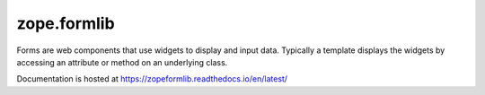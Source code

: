 ==============
 zope.formlib
==============

.. image:: https://github.com/zopefoundation/zope.formlib/actions/workflows/tests.yml/badge.svg
        :target: https://github.com/zopefoundation/zope.formlib/actions/workflows/tests.yml

.. image:: https://readthedocs.org/projects/zopeformlib/badge/?version=latest
        :target: https://zopeformlib.readthedocs.io/en/latest/
        :alt: Documentation Status


Forms are web components that use widgets to display and input data.
Typically a template displays the widgets by accessing an attribute or
method on an underlying class.

Documentation is hosted at https://zopeformlib.readthedocs.io/en/latest/
